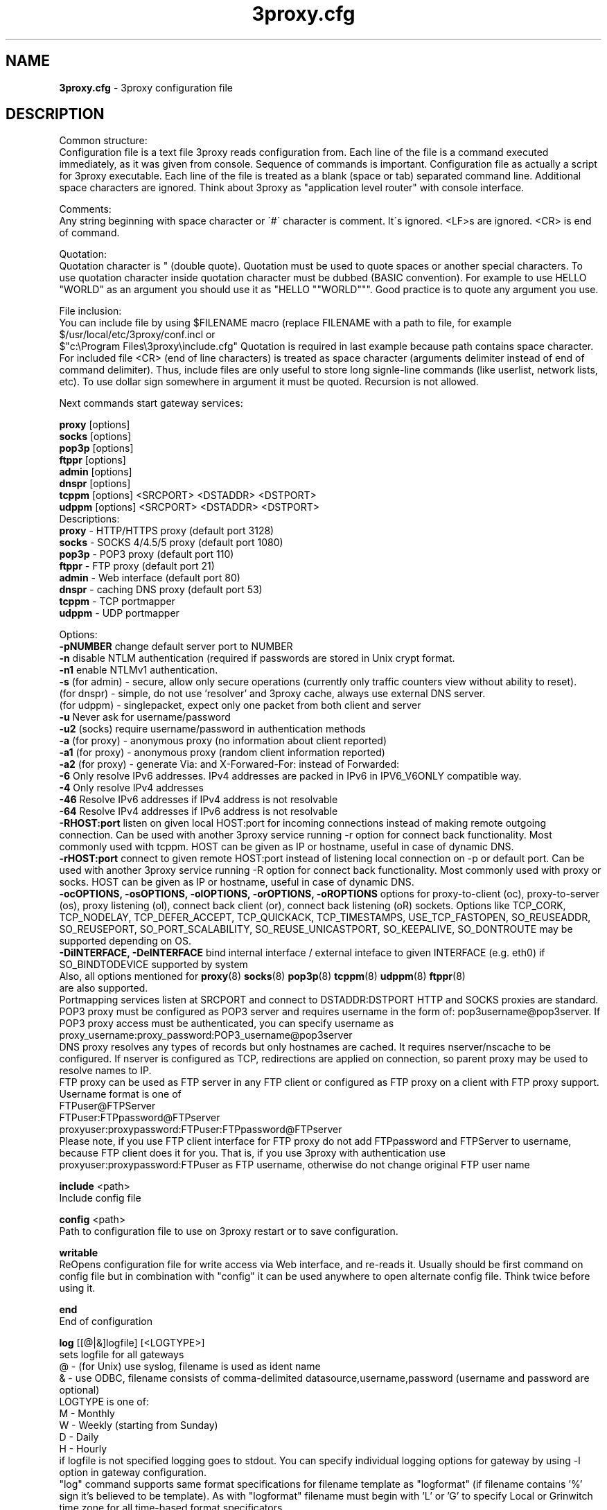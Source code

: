.TH 3proxy.cfg "3" "January 2016" "3proxy 0.8" "Universal proxy server"
.SH NAME
.B 3proxy.cfg
\- 3proxy configuration file
.SH DESCRIPTION
 Common structure:
.br
 Configuration file is a text file 3proxy reads configuration from. Each line
of the file is a command executed immediately, as it was given from
console. Sequence of commands is important. Configuration file as actually a
script for 3proxy executable.
Each line of the file is treated as a blank (space or tab) separated
command line. Additional space characters are ignored. 
Think about 3proxy as "application level router" with console interface.

.br
 Comments:
.br
 Any string beginning with space character or \'#\' character is comment. It\'s
ignored. <LF>s are ignored. <CR> is end of command.

.br
 Quotation:
.br
 Quotation character is " (double quote). Quotation must be used to quote
spaces or another special characters. To use quotation character inside
quotation character must be dubbed (BASIC convention). For example to use
HELLO "WORLD" as an argument you should use it as "HELLO ""WORLD"""\.
Good practice is to quote any argument you use.

.br
 File inclusion:
.br
 You can include file by using $FILENAME macro (replace FILENAME with a path
to file, for example $/usr/local/etc/3proxy/conf.incl or 
 $"c:\\Program Files\\3proxy\\include.cfg" Quotation is
required in last example because path contains space character. 
For included file <CR> (end of line characters) is treated as space character
(arguments delimiter instead of end of command delimiter). 
Thus, include files are only useful to store long signle-line commands
(like userlist, network lists, etc).
To use dollar sign somewhere in argument it must be quoted. 
Recursion is not allowed.

.br
 Next commands start gateway services:
.br

.br
.B   proxy
[options]
.br
.B   socks
[options]
.br
.B   pop3p
[options]
.br
.B   ftppr
[options]
.br
.B   admin
[options]
.br
.B   dnspr
[options]
.br
.B   tcppm
[options]
<SRCPORT> <DSTADDR> <DSTPORT>
.br
.B   udppm
[options]
<SRCPORT> <DSTADDR> <DSTPORT>
.br
 Descriptions:
.br
.B proxy
\- HTTP/HTTPS proxy (default port 3128)
.br
.B socks
\- SOCKS 4/4.5/5 proxy (default port 1080)
.br
.B pop3p
\- POP3 proxy (default port 110)
.br
.B ftppr
\- FTP proxy (default port 21)
.br
.B admin
\- Web interface (default port 80)
.br
.B dnspr
\- caching DNS proxy (default port 53)
.br
.B tcppm
\- TCP portmapper
.br
.B udppm
\- UDP portmapper
.br

 Options:
.br
.B -pNUMBER
change default server port to NUMBER
.br
.B -n
disable NTLM authentication (required if passwords are stored in Unix crypt format.
.br
.B -n1
enable NTLMv1 authentication.
.br
.B -s
(for admin) - secure, allow only secure operations (currently only traffic counters
view without ability to reset).
.br
(for dnspr) - simple, do not use 'resolver' and 3proxy cache, always use external DNS server.
.br
(for udppm) - singlepacket, expect only one packet from both client and server
.br
.B -u
Never ask for username/password
.br
.B -u2
(socks) require username/password in authentication methods
.br
.B -a
(for proxy) - anonymous proxy (no information about client reported)
.br
.B -a1
(for proxy) - anonymous proxy (random client information reported)
.br
.B -a2
(for proxy) - generate Via: and X-Forwared-For: instead of Forwarded:
.br
.B -6
Only resolve IPv6 addresses. IPv4 addresses are packed in IPv6 in IPV6_V6ONLY compatible way.
.br
.B -4
Only resolve IPv4 addresses
.br
.B -46
Resolve IPv6 addresses if IPv4 address is not resolvable
.br
.B -64
Resolve IPv4 addresses if IPv6 address is not resolvable
.br
.B -RHOST:port
listen on given local HOST:port for incoming connections instead of making remote outgoing connection. Can be used with another 3proxy service running -r option for connect back functionality. Most commonly used with tcppm. HOST can be given as IP or hostname, useful in case of dynamic DNS.
.br
.B -rHOST:port
connect to given remote HOST:port instead of listening local connection on -p or default port. Can be used with another 3proxy service running -R option for connect back functionality. Most commonly used with proxy or socks. HOST can be given as IP or hostname, useful in case of dynamic DNS.
.br
.B -ocOPTIONS, -osOPTIONS, -olOPTIONS, -orOPTIONS, -oROPTIONS
options for proxy-to-client (oc), proxy-to-server (os), proxy listening (ol), connect back client (or), connect back listening (oR) sockets.
Options like TCP_CORK, TCP_NODELAY, TCP_DEFER_ACCEPT, TCP_QUICKACK, TCP_TIMESTAMPS, USE_TCP_FASTOPEN, SO_REUSEADDR, SO_REUSEPORT, SO_PORT_SCALABILITY, SO_REUSE_UNICASTPORT, SO_KEEPALIVE, SO_DONTROUTE may be supported depending on OS.
.br
.B -DiINTERFACE, -DeINTERFACE
bind internal interface / external inteface to given INTERFACE (e.g. eth0) if SO_BINDTODEVICE supported by system
.br
 Also, all options mentioned for 
.BR proxy (8)
.BR socks (8)
.BR pop3p (8)
.BR tcppm (8)
.BR udppm (8)
.BR ftppr (8)
 are also supported.
.br
 Portmapping services listen at SRCPORT and connect to DSTADDR:DSTPORT
HTTP and SOCKS proxies are standard. 
.br
 POP3 proxy must be configured as POP3 server and requires username in the form of:
pop3username@pop3server. If POP3 proxy access must be authenticated, you can
specify username as proxy_username:proxy_password:POP3_username@pop3server
.br
 DNS proxy resolves any types of records but only hostnames are cached. It
requires nserver/nscache to be configured. If nserver is configured as TCP,
redirections are applied on connection, so parent proxy may be used to resolve
names to IP.
.br
 FTP proxy can be used as FTP server in any FTP client or configured as FTP
proxy on a client with FTP proxy support. Username format is one of
.br
 FTPuser@FTPServer
.br
 FTPuser:FTPpassword@FTPserver
.br
 proxyuser:proxypassword:FTPuser:FTPpassword@FTPserver
.br
 Please note, if you use FTP client interface for FTP proxy do not add FTPpassword and FTPServer to username, because FTP client does it for you. That is, if you use 3proxy with authentication use proxyuser:proxypassword:FTPuser as FTP username, otherwise do not change original FTP user name

.br
.B include
<path>
.br
 Include config file

.br
.B config
<path>
.br
 Path to configuration file to use on 3proxy restart or to save configuration.

.br
.B writable
.br
 ReOpens configuration file for write access via Web interface,
and re-reads it. Usually should be first command on config file
but in combination with "config" it can be used anywhere to open
alternate config file. Think twice before using it.

.br
.B end
.br
 End of configuration

.br
.B log
[[@|&]logfile] [<LOGTYPE>]
.br
 sets logfile for all gateways
.br
 @ - (for Unix) use syslog, filename is used as ident name
.br
 & - use ODBC, filename consists of comma-delimited datasource,username,password (username and password are optional)
.br
 LOGTYPE is one of:
.br
  M - Monthly
.br
  W - Weekly (starting from Sunday)
.br
  D - Daily
.br
  H - Hourly
.br
 if logfile is not specified logging goes to stdout. You can specify individual logging options for gateway by using
-l option in gateway configuration.
.br
 "log" command supports same format specifications for filename template
as "logformat" (if filename contains '%' sign it's believed to be template).
As with "logformat" filename must begin with 'L' or 'G' to specify Local or
Grinwitch time zone for all time-based format specificators.

.br
.B rotate
<n>
 how many archived log files to keep

.br
.B logformat
<format>
.br
 Format for log record. First symbol in format must be L (local time)
or G (absolute Grinwitch time). 
It can be preceeded with -XXX+Y where XXX is list of characters to be
filtered in user input (any non-printable characters are filtered too
in this case) and Y is replacement character. For example, "-,%+ L" in
the beginning of logformat means comma and percent are replaced
with space and all time based elemnts are in local time zone.
.br
 You can use:

.br
  %y - Year in 2 digit format
.br
  %Y - Year in 4 digit format
.br
  %m - Month number
.br
  %o - Month abbriviature
.br
  %d - Day
.br
  %H - Hour
.br
  %M - Minute
.br
  %S - Second
.br
  %t - Timstamp (in seconds since 01-Jan-1970)
.br
  %. - milliseconds
.br
  %z - timeZone (from Grinvitch)
.br
  %D - request duration (in milliseconds)
.br
  %b - average send rate per request (in Bytes per second) this speed is typically below connection speed shown by download manager.
.br
  %B - average receive rate per request (in Bytes per second) this speed is typically below connection speed shown by download manager.
.br
  %U - Username
.br
  %N - service Name
.br
  %p - service Port
.br
  %E - Error code
.br
  %C - Client IP
.br
  %c - Client port
.br
  %R - Remote IP
.br
  %r - Remote port
.br
  %i - Internal IP used to accept client connection
.br
  %e - External IP used to establish connection
.br
  %Q - Requested IP
.br
  %q - Requested port
.br
  %n - requested hostname
.br
  %I - bytes In
.br
  %O - bytes Out
.br
  %h - Hops (redirections) count
.br
  %T - service specific Text
.br
  %N1-N2T - (N1 and N2 are positive numbers) - log only fields from N1 thorugh N2 of service specific text
.br
 in case of ODBC logging logformat specifies SQL statement, for exmample:
.br
   logformat "-'+_Linsert into log (l_date, l_user, l_service, l_in, l_out, l_descr) values ('%d-%m-%Y %H:%M:%S', '%U', '%N', %I, %O, '%T')"

.br
.B logdump
<in_traffic_limit> <out_traffic_limit>
.br
 Immediately creates additional log records if given amount of incoming/outgoing
traffic is achieved for connection, without waiting for connection to finish.
It may be useful to prevent information about long-lasting downloads on server
shutdown.

.br
.B archiver
<ext> <commandline>
.br
 Archiver to use for log files. <ext> is file extension produced by
archiver. Filename will be last argument to archiver, optionally you
can use %A as produced archive name and %F as filename.

.br
.B timeouts
<BYTE_SHORT> <BYTE_LONG> <STRING_SHORT> <STRING_LONG> <CONNECTION_SHORT> <CONNECTION_LONG> <DNS> <CHAIN> <CONNECT> <CONNECTBACK>
.br
 Sets timeout values, defaults 1, 5, 30, 60, 180, 1800, 15, 60, 15, 5.
.br
  BYTE_SHORT - short timeout for single byte, is usually used for receiving single byte from stream.
.br
  BYTE_LONG - long timeout for single byte, is usually used for receiving first byte in frame (for example first byte in socks request).
.br
  STRING_SHORT - short timeout, for character string within stream (for example to wait between 2 HTTP headers)
.br
  STRING_LONG - long timeout, for first string in stream (for example to wait for HTTP request).
.br
  CONNECTION_SHORT - inactivity timeout for short connections (HTTP, POP3, etc).
.br
  CONNECTION_LONG - inactivity timeout for long connection (SOCKS, portmappers, etc).
.br
  DNS - timeout for DNS request before requesting next server
.br
  CHAIN - timeout for reading data from chained connection
.br

.br
.B nserver
<ipaddr>[:port][/tcp]
.br
Nameserver to use for name resolutions. If none specified 
or name server fails system routines for name resolution will be
used. It's better to specify nserver because gethostbyname() may
be thread unsafe. Optional port number may be specified.
If optional /tcp is added to IP address, name resolution will be
performed over TCP.

.br
.B nscache
<cachesize>
.B nscache6
<cachesize>
.br
 Cache <cachesize> records for name resolution (nscache for IPv4,
nscache6 for IPv6). Cachesize usually should be large enougth
(for example 65536).

.br
.B nsrecord
<hostname> <hostaddr>
.br
 Adds static record to nscache. nscache must be enabled. If 0.0.0.0
is used as a hostaddr host will never resolve, it can be used to
blacklist something or together with 
.B dialer
command to set up UDL for dialing.

.br
.B fakeresolve
.br
 All names are resolved to 127.0.0.2 address. Usefull if all requests are
redirected to parent proxy with http, socks4+, connect+ or socks5+.

.br
.B dialer
<progname>
.br
 Execute progname if external name can't be resolved.
Hint: if you use nscache, dialer may not work, because names will
be resolved through cache. In this case you can use something like
http://dial.right.now/ from browser to set up connection.


.br
.B internal
<ipaddr>
.br
 sets ip address of internal interface. This IP address will be used
to bind gateways. Alternatively you can use -i option for individual
gateways. Since 0.8 version, IPv6 address may be used.

.br
.B external
<ipaddr>
.br
 sets ip address of external interface. This IP address will be source
address for all connections made by proxy. Alternatively you can use
-e option to specify individual address for gateway. Since 0.8 version
External or -e can be given twice: once with IPv4 and once with IPv6 address.
   
.br
.B maxconn
<number>
.br
 sets maximum number of simulationeous connections to each services
started after this command. Default is 100.

.br
.B service
.br
 (depricated). Indicates 3proxy to behave as Windows 95/98/NT/2000/XP
service, no effect for Unix. Not required for 3proxy 0.6 and above. If
you upgraded from previous version of 3proxy use --remove and --install
to reinstall service.

.br
.B daemon
.br
 Should be specified to close console. Do not use 'daemon' with 'service'.
At least under FreeBSD 'daemon' should preceed any proxy service
and log commands to avoid sockets problem. Always place it in the beginning
of the configuration file.

.br
.B auth
<authtype> [...]
.br
 Type of user authorization. Currently supported:
.br
  none - no authentication or authorization required.
.br
 Note: is auth is none any ip based limitation, redirection, etc will not work. 
This is default authentication type
.br
  iponly - authentication by access control list with username ignored.
 Appropriate for most cases
.br
  useronly - authentication by username without checking for any password with
authorization by ACLs. Useful for e.g. SOCKSv4 proxy and icqpr (icqpr set UIN /
AOL screen name as a username)
.br
  dnsname - authentication by DNS hostnname with authorization by ACLs.
DNS hostname is resolved via PTR (reverse) record and validated (resolved
name must resolve to same IP address). It's recommended to use authcache by
ip for this authentication.
NB: there is no any password check, name may be spoofed.
.br
  strong - username/password authentication required. It will work with
SOCKSv5, FTP, POP3 and HTTP proxy. 
.br
  cache - cached authentication, may be used with 'authcache'.
.br
 Plugins may add additional authentication types.
.br

 It's possible to use few authentication types in the same commands. E.g.
.br
auth iponly strong
.br
 In this case 'strong' authentication will be used only in case resource
access can not be performed with 'iponly' authentication, that is username is
required in ACL. It's usefull to protect access to some resources with
password allowing passwordless access to another resources, or to use
IP-based authentication for dedicated laptops and request username/password for
shared ones.

.br
.B authcache
<cachtype> <cachtime>
.br
 Cache authentication information to given amount of time (cachetime) in seconds.
Cahtype is one of:
.br
  ip - after successful authentication all connections during caching time
from same IP are assigned to the same user, username is not requested.
.br
  ip,user username is requested and all connections from the same IP are
assigned to the same user without actual authentication.
.br
  user - same as above, but IP is not checked. 
.br
  user,password - both username and password are checked against cached ones.
.br
Use auth type 'cache' for cached authentication

.br
.B allow
<userlist> <sourcelist> <targetlist> <targetportlist> <operationlist>
<weekdayslist> <timeperiodslist>
.br
.B deny
<userlist> <sourcelist> <targetlist> <targetportlist> <operationlist>
<weekdayslist> <timeperiodslist>
.br
 Access control entries. All lists are comma-separated, no spaces are
allowed. Usernames are case sensitive (if used with authtype nbname
username must be in uppercase). Source and target lists may contain
IP addresses (W.X.Y.Z), ranges A.B.C.D - W.X.Y.Z (since 0.8) or CIDRs
(W.X.Y.Z/L). Since 0.6, targetlist may also contain host names,
instead of addresses. It's possible to use wildmask in
the begginning and in the the end of hostname, e.g. *badsite.com or
*badcontent*. Hostname is only checked if hostname presents in request.
Targetportlist may contain ports (X) or port ranges lists (X-Y). For any field
* sign means "ANY" If access list is empty it's assumed to be
.br
 allow *
.br
 If access list is not empty last item in access list is assumed to be
.br
 deny *
.br
 You may want explicitly add "deny *" to the end of access list to prevent
HTTP proxy from requesting user's password.
Access lists are checked after user have requested any resource.
If you want 3proxy to reject connections from specific addresses
immediately without any conditions you should either bind proxy
to appropriate interface only or to use ip filters.
.br

Operation is one of:
.br
  CONNECT - establish outgoing TCP connection
.br
  BIND - bind TCP port for listening
.br
  UDPASSOC - make UDP association
.br
  ICMPASSOC - make ICMP association (for future use)
.br
  HTTP_GET - HTTP GET request
.br
  HTTP_PUT - HTTP PUT request
.br
  HTTP_POST - HTTP POST request
.br
  HTTP_HEAD - HTTP HEAD request
.br
  HTTP_CONNECT - HTTP CONNECT request
.br
  HTTP_OTHER - over HTTP request
.br
  HTTP - matches any HTTP request except HTTP_CONNECT
.br
  HTTPS - same as HTTP_CONNECT
.br
  FTP_GET - FTP get request
.br
  FTP_PUT - FTP put request
.br
  FTP_LIST - FTP list request
.br
  FTP_DATA - FTP data connection. Note: FTP_DATA requires access to dynamic
non-ptivileged (1024-65535) ports on remote side.
.br
  FTP - matches any FTP/FTP Data request
.br
  ADMIN - access to administration interface
.br
 Weeksdays are week days numbers or periods, 0 or 7 means Sunday, 1 is Monday, 1-5 means Monday through Friday. Timeperiodlists is a list of time
periods in HH:MM:SS-HH:MM:SS format. For example, 00:00:00-08:00:00,17:00:00-24:00:00 lists non-working hours.
	
.br
.B parent
<weight> <type> <ip> <port> <username> <password>
.br
 this command must follow "allow" rule. It extends last allow rule to
build proxy chain. Proxies may be grouped. Proxy inside the
group is selected randomly. If few groups are specified one proxy
is randomly picked from each group and chain of proxies is created
(that is second proxy connected through first one and so on).
Weight is used to group proxies. Weigt is a number between 1 and 1000.
Weights are summed and proxies are grouped together untill weight of
group is 1000. That is:
.br
 allow *
.br
 parent 500 socks5 192.168.10.1 1080
.br
 parent 500 connect 192.168.10.1 3128
.br
 makes 3proxy to randomly choose between 2 proxies for all outgoing
connections. These 2 proxies form 1 group (summarized weight is 1000).
.br
 allow * * * 80
.br
 parent 1000 socks5 192.168.10.1 1080
.br
 parent 1000 connect 192.168.20.1 3128
.br
 parent 300 socks4 192.168.30.1 1080
.br
 parent 700 socks5 192.168.40.1 1080
.br
 creates chain of 3 proxies: 192.168.10.1, 192.168.20.1 and third
is (192.168.30.1 with probability of 0.3 or 192.168.40.1
with probability of 0.7) for outgoing web connections.

.br
 type is one of:
.br
  tcp - simply redirect connection. TCP is always last in chain.
.br
  http - redirect to HTTP proxy. HTTP is always last chain.
.br
  pop3 - redirect to POP3 proxy (only local redirection is supported, can not be
used for chaining)
.br
  ftp - redirect to FTP proxy (only local redirection is supported, can not be
used for chaining)
.br
  connect - parent is HTTP CONNECT method proxy
.br
  connect+ - parent is HTTP CONNECT proxy with name resolution
.br
  socks4 - parent is SOCKSv4 proxy
.br
  socks4+ - parent is SOCKSv4 proxy with name resolution (SOCKSv4a)
.br
  socks5 - parent is SOCKSv5 proxy
.br
  socks5+ - parent is SOCKSv5 proxy with name resolution
.br
  socks4b - parent is SOCKS4b (broken SOCKSv4 implementation with shortened
server reply. I never saw this kind ofservers byt they say there are).
Normally you should not use this option. Do not mess this option with
SOCKSv4a (socks4+).
.br
  socks5b - parent is SOCKS5b (broken SOCKSv5 implementation with shortened
server reply. I think you will never find it useful). Never use this option
unless you know exactly you need it.
.br
  admin - redirect request to local 'admin' service (with -s parameter).
.br
 Use "+" proxy only with "fakeresolve" option
.br

 IP and port are ip addres and port of parent proxy server.
If IP is zero, ip is taken from original request, only port is changed.
If port is zero, it's taken from original request, only IP is changed.
If both IP and port are zero - it's a special case of local redirection,
it works only with
.B socks
proxy. In case of local redirection request is redirected to different service, 
.B ftp
locally redirects to
.B ftppr
.B pop3
locally redirects to
.B pop3p
.B http
locally redurects to
.B proxy
.B admin
locally redirects to admin -s service.
.br

 Main purpose of local redirections is to have requested resource
(URL or POP3 username) logged and protocol-specific filters to be applied.
In case of local redirection ACLs are revied twice: first, by SOCKS proxy up to
'parent' command and then with gateway service connection is
redirected (HTTP, FTP or POP3) after 'parent' command. It means,
additional 'allow' command is required for redirected requests, for
example:
.br
 allow * * * 80
.br
 parent 1000 http 0.0.0.0 0
.br
 allow * * * 80 HTTP_GET,HTTP_POST
.br
 socks
.br
 redirects all SOCKS requests with target port 80 to local HTTP proxy,
local HTTP proxy parses requests and allows only GET and POST requests.
.br
 parent 1000 http 1.2.3.4 0
.br
 Changes external address for given connection to 1.2.3.4
(an equivalent to -e1.2.3.4)
.br
 Optional username and password are used to authenticate on parent
proxy. Username of '*' means username must be supplied by user.


.br
.B nolog
<n>
.br
 extends last allow or deny command to prevent logging, e.g.
.br
allow * * 192.168.1.1
.br
nolog


.br
.B weight
<n>
.br
 extends last allow or deny command to set weight for this request
.br
 allow * * 192.168.1.1
.br
 weight 100
.br
 Weight may be used for different purposes.


.br
.B force
.br
.B noforce
.br
 If force is specified for service, configuration reload will require all current
sessions of this service to be re-authenticated. If ACL is changed or user account
is removed, old connections which do not match current are closed.
 noforce allows to keep previously authenticated connections.

.br
.B bandlimin
<rate> <userlist> <sourcelist> <targetlist> <targetportlist> <operationlist>
.br
.B nobandlimin
<userlist> <sourcelist> <targetlist> <targetportlist> <operationlist>
.br
.B bandlimout
<rate> <userlist> <sourcelist> <targetlist> <targetportlist> <operationlist>
.br
.B nobandlimout
<userlist> <sourcelist> <targetlist> <targetportlist> <operationlist>
.br
 bandlim sets bandwith limitation filter to <rate> bps (bits per second)
(if you want to specife bytes per second - multiply your value to 8).
bandlim rules act in a same manner as allow/deny rules except
one thing: bandwidth limiting is applied to all services, not to some
specific service. 
bandlimin and nobandlimin applies to incoming traffic
bandlimout and nobandlimout applies to outgoing traffic
If tou want to ratelimit your clients with ip's 192.168.10.16/30 (4
addresses) to 57600 bps you have to specify 4 rules like
.br
 bandlimin 57600 * 192.168.10.16
.br
 bandlimin 57600 * 192.168.10.17
.br
 bandlimin 57600 * 192.168.10.18
.br
 bandlimin 57600 * 192.168.10.19
.br
 and every of you clients will have 56K channel. If you specify
.br
 bandlimin 57600 * 192.168.10.16/30
.br
 you will have 56K channel shared between all clients.
if you want, for example, to limit all speed ecept access to POP3 you can use
.br
 nobandlimin * * * 110
.br
 before the rest of bandlim rules.

.br
.B connlim
<rate> <period> <userlist> <sourcelist> <targetlist> <targetportlist> <operationlist>
.br
.B noconnlim
<userlist> <sourcelist> <targetlist> <targetportlist> <operationlist>
.br
connlim sets connections rate limit per time period for traffic
pattern controlled by ACL. Period is in seconds. If period is 0,
connlim limits a number of parallel connections.
.br
 connlim 100 60 * 127.0.0.1
.br
allows 100 connections per minute for 127.0.0.1.
.br
 connlim 20 0 * 127.0.0.1
.br
allows 20 simulationeous connections for 127.0.0.1.
.br
Like with bandlimin, if individual limit is required per client, separate
rule mustbe added for every client. Like with nobanlimin, noconnlim adds an
exception.



.br
.B counter
<filename> <reporttype> <repotname>
.br
.B countin
<number> <type> <limit> <userlist> <sourcelist> <targetlist> <targetportlist> <operationlist>
.br
.B nocountin
<userlist> <sourcelist> <targetlist> <targetportlist> <operationlist>
.br
.B countout
<number> <type> <limit> <userlist> <sourcelist> <targetlist> <targetportlist> <operationlist>
.br
.B nocountout
<userlist> <sourcelist> <targetlist> <targetportlist> <operationlist>
.br

 counter, countin, nocountin, countout, noucountout  commands are 
used to set traffic limit
in MB for period of time (day, week or month). Filename is a path
to a special file where traffic information is permanently stored.
number is sequential number of record in this file. If number is 0
no traffic information  on this counter is saved in file (that is
if proxy restarted all information is loosed) overwise it should be
unique sequential number.
Type specifies a type of counter. Type is one of:
.br
 H - counter is resetted hourly
.br
 D - counter is resetted daily
.br
 W - counter is resetted weekly
.br
 M - counter is resetted monthely
.br
 reporttype/repotname may be used to generate traffic reports.
Reporttype is one of D,W,M,H(hourly) and repotname specifies filename
template for reports. Report is text file with counter values in
format:
.br
 <COUNTERNUMBER> <TRAF>
.br
 The rest of parameters is identical to bandlim/nobandlim.

.br
.B users
username[:pwtype:password] ...
.br
 pwtype is one of:
.br
  none (empty) - use system authentication
.br
  CL - password is cleartext
.br
  CR - password is crypt-style password
.br
  NT - password is NT password (in hex)
.br
 example:
.br
 users test1:CL:password1 "test2:CR:$1$lFDGlder$pLRb4cU2D7GAT58YQvY49."
.br
 users test3:NT:BD7DFBF29A93F93C63CB84790DA00E63
.br
 Note: double quotes are requiered because password contains $ sign.	

.br
.B flush
.br
 empty active access list. Access list must be flushed avery time you creating
new access list for new service. For example:
.br
 allow *
.br
 pop3p
.br
 flush
.br
 allow * 192.168.1.0/24
.br
 socks
.br
 sets different ACLs for
.B pop3p
and
.B socks

.br
.B system
<command>
.br
 execute system command

.br
.B pidfile
<filename>
.br
 write pid of current process to file. It can be used to manipulate
3proxy with signals under Unix. Currently next signals are available:

.br
.B monitor
<filename>
.br
 If file monitored changes in modification time or size, 3proxy reloads
configuration within one minute. Any number of files may be monitored.

.br
.B setuid
<uid>
.br
 calls setuid(uid), uid can be numeric or since 0.9 username. Unix only. Warning: under some Linux
kernels setuid() works for current thread only. It makes it impossible to suid
for all threads.

.br
.B setgid
<gid>
.br
 calls setgid(gid), gid can be numeric or since 0.9 groupname. Unix only.

.br
.B chroot
<path> [<uid>] [<gid>]
.br
 calls chroot(path) and sets gid/uid. Unix only. uid/gid supported since 0.9, can be numeric or username/groupname

.br
.B stacksize
<value_to_add_to_default_stack_size>
.br
 Change default size for threads stack. May be required in some situation,
 e.g. with non-default plugins, on on some platforms (some FreeBSD version
 may require adjusting stack size due to invalid defined value in system
 header files, this value is also oftent reqruied to be changed for ODBC and
 PAM support on Linux. If you experience 3proxy
 crash on request processing, try to set some positive value. You may start with
 stacksize 65536 
 and then find the minimal value for service to work. If you experience
 memory shortage, you can try to experiment with negative values.
.SH PLUGINS

.br
.B plugin
<path_to_shared_library> <function_to_call> [<arg1> ...]
.br
 Loads specified library and calls given export function with given arguments,
as 
.br
 int functions_to_call(struct pluginlink * pl, int argc, char * argv[]);
.br
 function_to_call must return 0 in case of success, value > 0 to indicate error.

.br
.B filtermaxsize
<max_size_of_data_to_filter>
.br
 If Content-length (or another data length) is greater than given value, no
data filtering will be performed thorugh filtering plugins to avoid data
corruption and/or Content-Length chaging. Default is 1MB (1048576).

.SH BUGS
Report all bugs to
.BR 3proxy@3proxy.ru
.SH SEE ALSO
3proxy(8), proxy(8), ftppr(8), socks(8), pop3p(8), tcppm(8), udppm(8), syslogd(8),
.br
http://3proxy.ru/
.SH TRIVIA
3APA3A is pronounced as \`\`zaraza\'\'.
.SH AUTHORS
3proxy is designed by Vladimir 3APA3A Dubrovin
.RI ( 3proxy@3proxy.ru )
